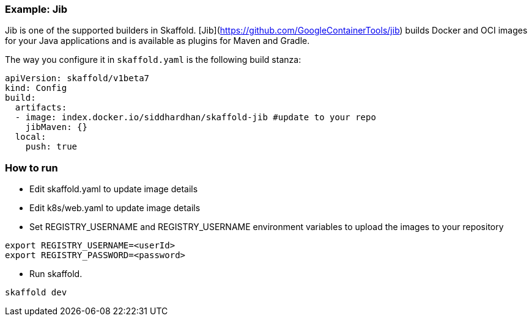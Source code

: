 === Example: Jib
:icons: font

Jib is one of the supported builders in Skaffold.
[Jib](https://github.com/GoogleContainerTools/jib) builds Docker and OCI images
for your Java applications and is available as plugins for Maven and Gradle.

The way you configure it in `skaffold.yaml` is the following build stanza:

[source,yaml]
----
apiVersion: skaffold/v1beta7
kind: Config
build:
  artifacts:
  - image: index.docker.io/siddhardhan/skaffold-jib #update to your repo
    jibMaven: {}
  local:
    push: true
----

### How to run
* Edit skaffold.yaml to update image details 
* Edit k8s/web.yaml to update image details 
* Set REGISTRY_USERNAME and REGISTRY_USERNAME environment variables to upload the images to your repository

[source,bash]
----
export REGISTRY_USERNAME=<userId>
export REGISTRY_PASSWORD=<password>
----
* Run skaffold.

[source,bash]
----
skaffold dev
----



